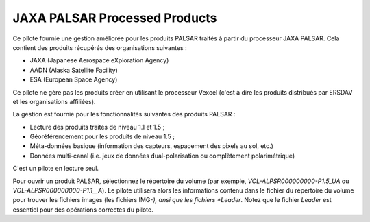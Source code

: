 .. _`gdal.gdal.formats.jaxapalsar`:

================================
JAXA PALSAR Processed Products
================================

Ce pilote fournie une gestion améliorée pour les produits PALSAR traités à partir 
du processeur JAXA PALSAR. Cela contient des produits récupérés des organisations 
suivantes :

* JAXA (Japanese Aerospace eXploration Agency)
* AADN (Alaska Satellite Facility)
* ESA (European Space Agency) 

Ce pilote ne gère pas les produits créer en utilisant le processeur Vexcel 
(c'est à dire les produits distribués par ERSDAV et les organisations affiliées).

La gestion est fournie pour les fonctionnalités suivantes des produits PALSAR :

* Lecture des produits traités de niveau 1.1 et 1.5 ;
* Géoréférencement pour les produits de niveau 1.5 ;
* Méta-données basique (information des capteurs, espacement des pixels au sol, 
  etc.)
* Données multi-canal (i.e. jeux de données dual-polarisation ou complètement 
  polarimétrique)

C'est un pilote en lecture seul.

Pour ouvrir un produit PALSAR, sélectionnez le répertoire du volume (par exemple, 
*VOL-ALPSR000000000-P1.5_UA* ou *VOL-ALPSR000000000-P1.1__A*). Le pilote 
utilisera alors les informations contenu dans le fichier du répertoire du volume 
pour trouver les fichiers images (les fichiers IMG-*), ansi que les fichiers 
*Leader*. Notez que le fichier *Leader* est essentiel pour des opérations 
correctes du pilote.

.. seealso::

  * `Données échantillon RESTEC <http://www.alos-restec.jp/sampledata_e.html>`_

.. softlibre at gloobe.org, Yves Jacolin - 2008/04/01 21:01 (trunk 13809)